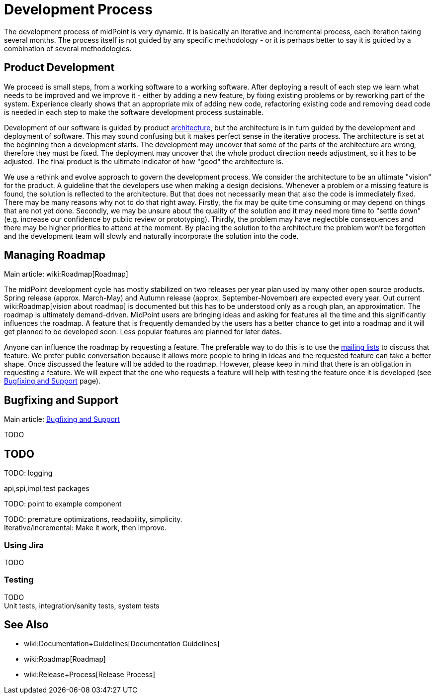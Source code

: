 = Development Process
:page-wiki-name: Development Process
:page-wiki-id: 1310734
:page-wiki-metadata-create-user: semancik
:page-wiki-metadata-create-date: 2011-05-10T10:13:15.902+02:00
:page-wiki-metadata-modify-user: semancik
:page-wiki-metadata-modify-date: 2013-12-09T09:18:29.404+01:00
:page-upkeep-status: orange

The development process of midPoint is very dynamic.
It is basically an iterative and incremental process, each iteration taking several months.
The process itself is not guided by any specific methodology - or it is perhaps better to say it is guided by a combination of several methodologies.


== Product Development

We proceed is small steps, from a working software to a working software.
After deploying a result of each step we learn what needs to be improved and we improve it - either by adding a new feature, by fixing existing problems or by reworking part of the system.
Experience clearly shows that an appropriate mix of adding new code, refactoring existing code and removing dead code is needed in each step to make the software development process sustainable.

Development of our software is guided by product xref:/midpoint/architecture/[architecture], but the architecture is in turn guided by the development and deployment of software.
This may sound confusing but it makes perfect sense in the iterative process.
The architecture is set at the beginning then a development starts.
The development may uncover that some of the parts of the architecture are wrong, therefore they must be fixed.
The deployment may uncover that the whole product direction needs adjustment, so it has to be adjusted.
The final product is the ultimate indicator of how "good" the architecture is.

We use a rethink and evolve approach to govern the development process.
We consider the architecture to be an ultimate "vision" for the product.
A guideline that the developers use when making a design decisions.
Whenever a problem or a missing feature is found, the solution is reflected to the architecture.
But that does not necessarily mean that also the code is immediately fixed.
There may be many reasons why not to do that right away.
Firstly, the fix may be quite time consuming or may depend on things that are not yet done.
Secondly, we may be unsure about the quality of the solution and it may need more time to "settle down" (e.g. increase our confidence by public review or prototyping).
Thirdly, the problem may have neglectible consequences and there may be higher priorities to attend at the moment.
By placing the solution to the architecture the problem won't be forgotten and the development team will slowly and naturally incorporate the solution into the code.


== Managing Roadmap

Main article: wiki:Roadmap[Roadmap]

The midPoint development cycle has mostly stabilized on two releases per year plan used by many other open source products.
Spring release (approx.
March-May) and Autumn release (approx.
September-November) are expected every year.
Out current wiki:Roadmap[vision about roadmap] is documented but this has to be understood only as a rough plan, an approximation.
The roadmap is ultimately demand-driven.
MidPoint users are bringing ideas and asking for features all the time and this significantly influences the roadmap.
A feature that is frequently demanded by the users has a better chance to get into a roadmap and it will get planned to be developed soon.
Less popular features are planned for later dates.

Anyone can influence the roadmap by requesting a feature.
The preferable way to do this is to use the xref:/community/mailing-lists/[mailing lists] to discuss that feature.
We prefer public conversation because it allows more people to bring in ideas and the requested feature can take a better shape.
Once discussed the feature will be added to the roadmap.
However, please keep in mind that there is an obligation in requesting a feature.
We will expect that the one who requests a feature will help with testing the feature once it is developed (see xref:/midpoint/devel/bugfixing/[Bugfixing and Support] page).


== Bugfixing and Support

Main article: xref:/midpoint/devel/bugfixing/[Bugfixing and Support]

TODO


== TODO

TODO: logging

api,spi,impl,test packages

TODO: point to example component

TODO: premature optimizations, readability, simplicity. +
 Iterative/incremental: Make it work, then improve.


=== Using Jira

TODO


=== Testing

TODO +
 Unit tests, integration/sanity tests, system tests


== See Also

* wiki:Documentation+Guidelines[Documentation Guidelines]

* wiki:Roadmap[Roadmap]

* wiki:Release+Process[Release Process]